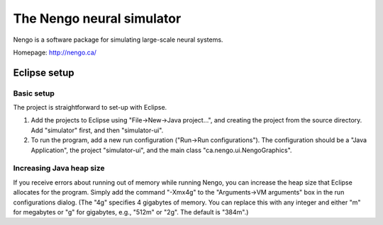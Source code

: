 ==========================
The Nengo neural simulator
==========================

Nengo is a software package for simulating large-scale neural systems.

Homepage: http://nengo.ca/


Eclipse setup
=============

Basic setup
-----------

The project is straightforward to set-up with Eclipse.

#) Add the projects to Eclipse using "File->New->Java project...", and creating the project from the source directory. Add "simulator" first, and then "simulator-ui".
#) To run the program, add a new run configuration ("Run->Run configurations"). The configuration should be a "Java Application", the project "simulator-ui", and the main class "ca.nengo.ui.NengoGraphics".

Increasing Java heap size
-------------------------

If you receive errors about running out of memory while running Nengo, you can increase the heap size that Eclipse allocates for the program. Simply add the command "-Xmx4g" to the "Arguments->VM arguments" box in the run configurations dialog. (The "4g" specifies 4 gigabytes of memory. You can replace this with any integer and either "m" for megabytes or "g" for gigabytes, e.g., "512m" or "2g". The default is "384m".)
